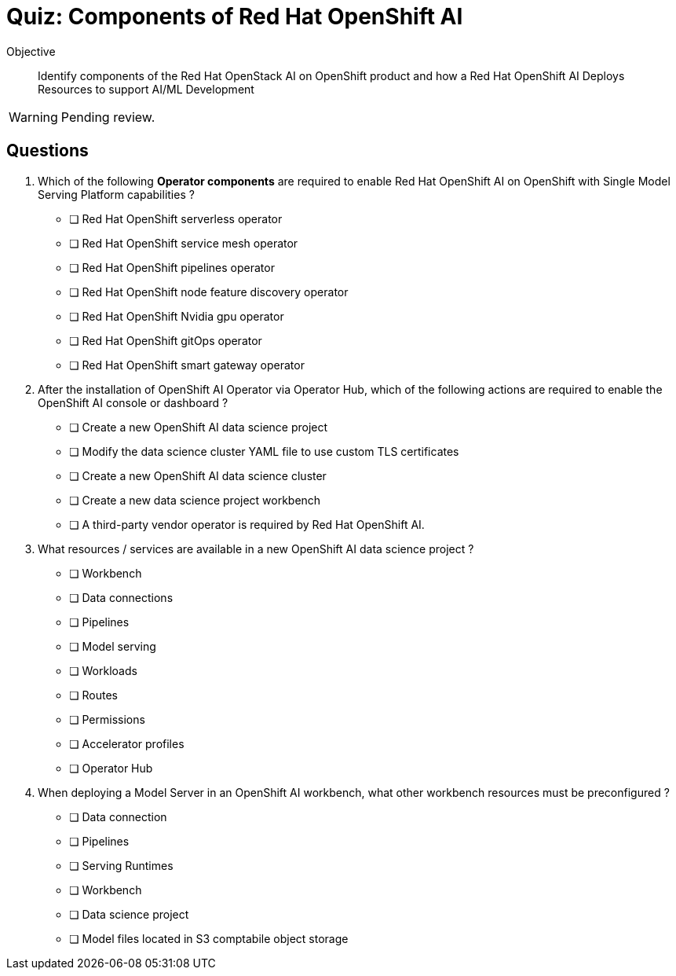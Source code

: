= Quiz: Components of Red Hat OpenShift AI

Objective::

Identify components of the Red Hat OpenStack AI on OpenShift product and how a Red Hat OpenShift AI Deploys Resources to support AI/ML Development

WARNING: Pending review.

== Questions

// This quiz uses things a learner might know from his previous experience with RHEL or OpenStack as *distractors*, but does NOT rely on any previous knowledge. Learners new to OpenStack and OpenShift should be able to answer all questions from only the contents on the previouis lecture.

1. Which of the following *Operator components* are required to enable Red Hat OpenShift AI on OpenShift with Single Model Serving Platform capabilities ? 

* [ ] Red Hat OpenShift serverless operator 
* [ ] Red Hat OpenShift service mesh operator 
* [ ] Red Hat OpenShift pipelines operator
* [ ] Red Hat OpenShift node feature discovery operator
* [ ] Red Hat OpenShift Nvidia gpu operator
* [ ] Red Hat OpenShift gitOps operator
* [ ] Red Hat OpenShift smart gateway operator


2. After the installation of OpenShift AI Operator via Operator Hub, which of the following actions are required to enable the OpenShift AI console or dashboard ?

* [ ] Create a new OpenShift AI data science project
* [ ] Modify the data science cluster YAML file to use custom TLS certificates
* [ ] Create a new OpenShift AI data science cluster
* [ ] Create a new data science project workbench
* [ ] A third-party vendor operator is required by Red Hat OpenShift AI.

3. What resources / services are available in a new OpenShift AI data science project ?

* [ ] Workbench
* [ ] Data connections
* [ ] Pipelines
* [ ] Model serving
* [ ] Workloads
* [ ] Routes
* [ ] Permissions
* [ ] Accelerator profiles
* [ ] Operator Hub

4. When deploying a Model Server in an OpenShift AI workbench, what other workbench resources must be preconfigured ?

* [ ] Data connection
* [ ] Pipelines
* [ ] Serving Runtimes
* [ ] Workbench
* [ ] Data science project
* [ ] Model files located in S3 comptabile object storage